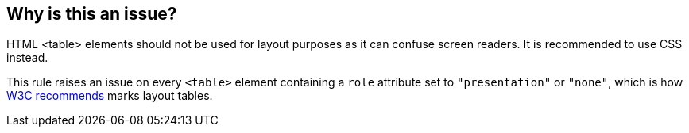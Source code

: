 == Why is this an issue?

HTML <table> elements should not be used for layout purposes as it can confuse screen readers. It is recommended to use CSS instead.

This rule raises an issue on every ``++<table>++`` element containing a ``++role++`` attribute set to ``++"presentation"++`` or ``++"none"++``, which is how https://www.w3.org/WAI/tutorials/tables/tips/[W3C recommends] marks layout tables.